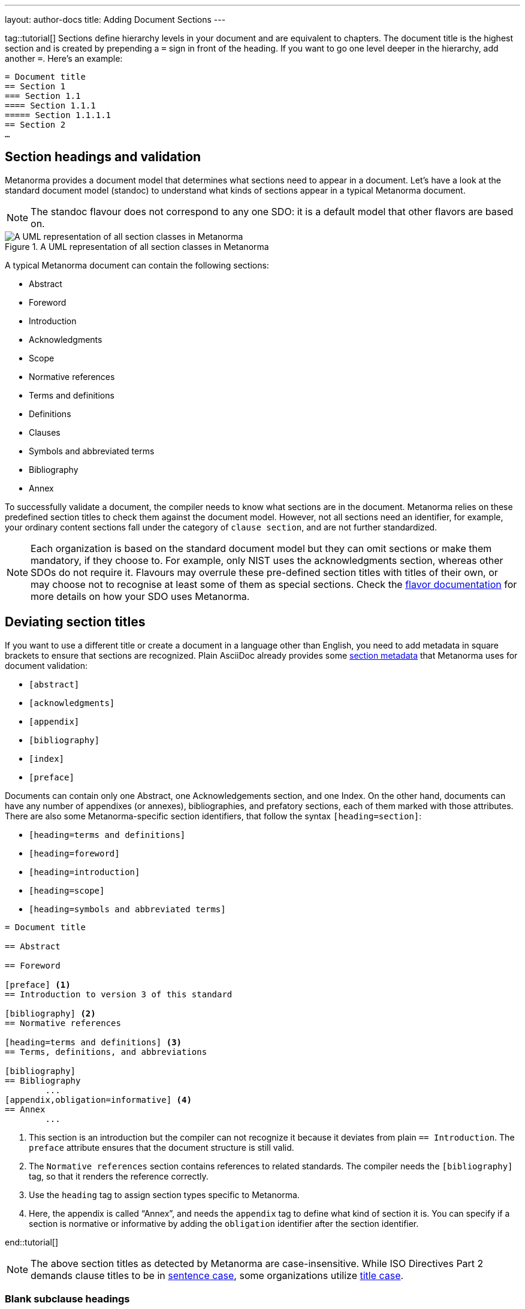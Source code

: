 ---
layout: author-docs
title: Adding Document Sections
---

tag::tutorial[]
Sections define hierarchy levels in your document and are equivalent to chapters. The document title is the highest section and is created by prepending a `=` sign in front of the heading. If you want to go one level deeper in the hierarchy, add another `=`. 
Here’s an example: 

[source, AsciiDoc]
----
= Document title
== Section 1
=== Section 1.1
==== Section 1.1.1
===== Section 1.1.1.1
== Section 2
…
----

== Section headings and validation

Metanorma provides a document model that determines what sections need to appear in a document. Let’s have a look at the standard document model (standoc) to understand what kinds of sections appear in a typical Metanorma document.

NOTE: The standoc flavour does not correspond to any one SDO: it is a default model that other flavors are based on.

.A UML representation of all section classes in Metanorma
image::https://raw.githubusercontent.com/metanorma/metanorma-model-standoc/master/images/StandardDoc_Sections.png[A UML representation of all section classes in Metanorma]

A typical Metanorma document can contain the following sections:

* Abstract
* Foreword
* Introduction
* Acknowledgments
* Scope
* Normative references
* Terms and definitions
* Definitions
* Clauses 
* Symbols and abbreviated terms
* Bibliography
* Annex

To successfully validate a document, the compiler needs to know what sections are in the document. Metanorma relies on these predefined section titles to check them against the document model. However, not all sections need an identifier, for example, your ordinary content sections fall under the category of `clause section`, and are not further standardized.

NOTE: Each organization is based on the standard document model but they can omit sections or make them mandatory, if they choose to. For example, only NIST uses the acknowledgments section, whereas other SDOs do not require it. Flavours may overrule these pre-defined section titles with titles of their own, or may choose not to recognise at least some of them as special sections. Check the https://www.metanorma.org/flavors/[flavor documentation] for more details on how your SDO uses Metanorma. 

== Deviating section titles

If you want to use a different title or create a document in a language other than English, you need to add metadata in square brackets to ensure that sections are recognized. Plain AsciiDoc already provides some https://docs.asciidoctor.org/asciidoc/latest/sections/section-ref/#section-styles[section metadata] that Metanorma uses for document validation: 

* `[abstract]`
* `[acknowledgments]`
* `[appendix]`
* `[bibliography]`
* `[index]`
* `[preface]`

Documents can contain only one Abstract, one Acknowledgements section, and one Index. On the other hand, documents can have any number of appendixes (or annexes), bibliographies, and prefatory sections, each of them marked with those attributes.
There are also some Metanorma-specific section identifiers, that follow the syntax `[heading=section]`:

* `[heading=terms and definitions]`
* `[heading=foreword]`
* `[heading=introduction]`
* `[heading=scope]`
* `[heading=symbols and abbreviated terms]`

[source, AsciiDoc]
----
= Document title

== Abstract

== Foreword

[preface] <1>
== Introduction to version 3 of this standard

[bibliography] <2>
== Normative references

[heading=terms and definitions] <3>
== Terms, definitions, and abbreviations

[bibliography]
== Bibliography
	...
[appendix,obligation=informative] <4>
== Annex
	...
----

<1> This section is an introduction but the compiler can not recognize it because it deviates from plain `== Introduction`. The `preface` attribute ensures that the document structure is still valid.
<2> The `Normative references` section contains references to related standards. The compiler needs the `[bibliography]` tag, so that it renders the reference correctly.
<3> Use the `heading` tag to assign section types specific to Metanorma.
<4> Here, the appendix is called “Annex”, and needs the `appendix` tag to define what kind of section it is. You can specify if a section is normative or informative by adding the `obligation` identifier after the section identifier. 

end::tutorial[]

[NOTE]
====
The above section titles as detected by Metanorma are case-insensitive.
While ISO Directives Part 2 demands clause titles to be in
https://en.wikipedia.org/wiki/Letter_case#Sentence_case[sentence case],
some organizations utilize
https://en.wikipedia.org/wiki/Letter_case#Title_case[title case].
====

=== Blank subclause headings

Blank subclause headings are used when you want to give a subclause number for a new subclause, but without an associated header text. For example,

[source,asciidoc]
--
=== Physical and chemical characteristics

==== {blank}

The mass fraction of moisture, determined in accordance with...
--

renders as

____
*4.2. Physical and chemical characteristics*

*4.2.1.*  The mass fraction of moisture, determined in accordance with...
____

[NOTE]
====
This notation should not be used to implement paragraph numbering as required for e.g. metanorma-un.
The link:/flavors/un/[UN Metanorma flavor] treats each paragraph
as a distinct clause and automatically numbers it.
====

== Sections deeper than 5 levels

Standards can contain many levels of embedding: ISO/IEC DIR 2 only considers
it a problem if there are more than 7 levels of embedding.

To realise higher levels of embedding,
prefix a 5-level section title with the attribute `level=`:

NOTE: Asciidoctor AsciiDoc permits only five levels of section embedding
(not counting the document title).


[source,asciidoc]
--
// Six equal signs for five levels
====== Clause 5A

[level=6]
====== Clause 6A

[level=7]
====== Clause 7A

[level=7]
====== Clause 7B

[level=6]
====== Clause 6B

====== Clause 5B
--

This generates the following ISO XML:

[source,xml]
--
<clause id="_" inline-header="false" obligation="normative">
	<title>
		Clause 5
	</title>
	<clause id="_" inline-header="false" obligation="normative">
		<title>
			Clause 6
		</title>
		<clause id="_" inline-header="false" obligation="normative">
			<title>
				Clause 7A
			</title>
		</clause>
		<clause id="_" inline-header="false" obligation="normative">
			<title>
				Clause 7B
			</title>
		</clause>
	</clause>
	<clause id="_" inline-header="false" obligation="normative">
		<title>
			Clause 6B
		</title>
	</clause>
</clause>
<clause id="_" inline-header="false" obligation="normative">
	<title>
		Clause 5B
	</title>
</clause>
--

and the rendering would be something like

*1.1.1.1.1  Clause 5A*

*1.1.1.1.1.1  Clause 6A*

1.1.1.1.1.1.1  Clause 7A

1.1.1.1.1.1.2  Clause 7B

*1.1.1.1.1.2  Clause 6B*

*1.1.1.1.2  Clause 5B*